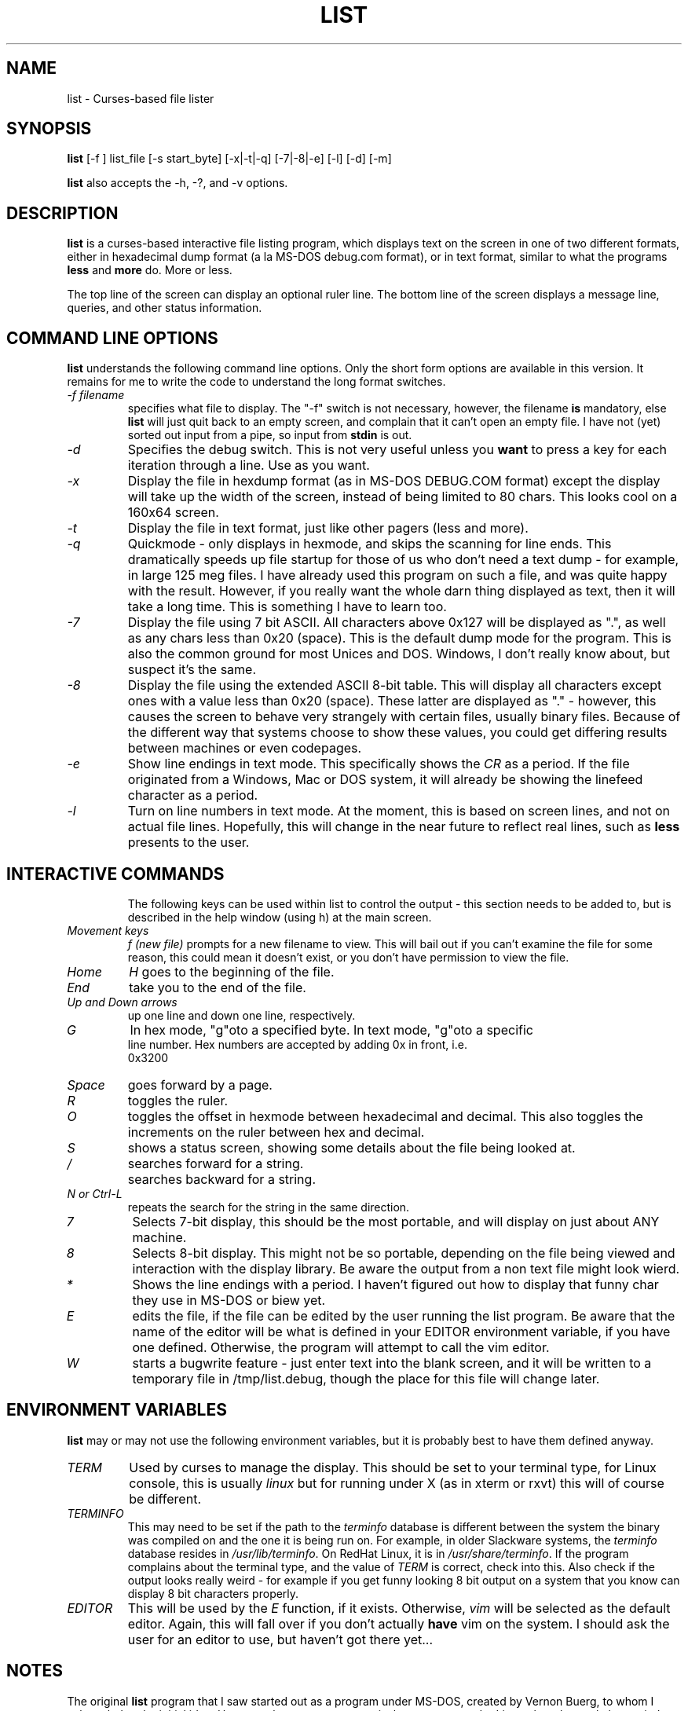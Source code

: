 .\"
.\" list - a file listing program
.\" Copyright (C) 1999,2002,2021,2023 brickviking (brickviking@gmail.com)
.\"
.\" This program is free software; you can redistribute it and/or
.\" modify it under the terms of the GNU General Public License
.\" as published by the Free Software Foundation; either version 2
.\" of the License, or (at your option) any later version.
.\"
.\" This program is distributed in the hope that it will be useful,
.\" but WITHOUT ANY WARRANTY; without even the implied warranty of
.\" MERCHANTABILITY or FITNESS FOR A PARTICULAR PURPOSE.  See the
.\" GNU General Public License for more details.
.\"
.\" You should have received a copy of the GNU General Public License
.\" along with this program; if not, write to the Free Software
.\" Foundation, Inc., 59 Temple Place - Suite 330, Boston, MA 02111-1307, USA.
.\"
.\"
.TH LIST 1 "26th June 2023" "List" \" -*- nroff -*-
.SH NAME
list \- Curses-based file lister
.\"
.\"
.\"
.SH SYNOPSIS
.\" Guess I'd better list these in the same order as in list.c
.B list
[\-f ] list_file
[\-s start_byte]
.\" [\-r] rows [\-c] columns  *** comment these out, they don't seem to work
.\" [\-n count_bytes]
.\" [\-b taB size]  *** this doesn't work yet...
[\-x|\-t|\-q]  [\-7|\-8|\-e] [\-l]
[\-d] [\-m]
.PP
.B list
also accepts the \-h, \-?, and \-v options.
.PP
.\"
.\"
.\"
.SH DESCRIPTION
.\"
.PP
.B list
is a curses\-based interactive file listing program, which displays
text on the screen in one of two different formats, either in
hexadecimal dump format (a la MS\-DOS debug.com format), or in text
format, similar to what the programs
.B less
and
.B more
do. More or less.
.PP
The top line of the screen can display an optional ruler line.  The
bottom line of the screen displays a message line, queries, and other
status information.
.PP
.\"
.\"
.\"
.SH COMMAND LINE OPTIONS
.\"
.B list
understands the following command line options.  Only the short form
options are available in this version. It remains for me to write the
code to understand the long format switches.
.TP
.I "\-f filename"
specifies what file to display.  The "\-f" switch is not necessary,
however, the filename
.B is
mandatory, else
.B list
will just quit back to an empty screen, and complain that it can't
open an empty file.  I have not (yet) sorted out input from a pipe, so
input from
.B stdin
is out.
.TP
.I "\-d"
Specifies the debug switch.  This is not very useful unless you
.B want
to press a key for each iteration through a line.  Use as you want.
.TP
.I "\-x"
Display the file in hexdump format (as in MS\-DOS DEBUG.COM format)
except the display will take up the width of the screen, instead of
being limited to 80 chars.  This looks cool on a 160x64 screen.
.TP
.I "\-t"
Display the file in text format, just like other pagers (less and
more).
.TP
.I "\-q"
Quickmode \- only displays in hexmode, and skips the scanning for line
ends.  This dramatically speeds up file startup for those of us who
don't need a text dump \- for example, in large 125 meg files.  I have
already used this program on such a file, and was quite happy with the
result.  However, if you really want the whole darn thing displayed as
text, then it will take a long time.  This is something I have to
learn too.
.TP
.I "\-7"
Display the file using 7 bit ASCII.  All characters above 0x127 will
be displayed as ".", as well as any chars less than 0x20 (space).
This is the default dump mode for the program. This is also the common
ground for most Unices and DOS.  Windows, I don't really know about,
but suspect it's the same.
.TP
.I "\-8"
Display the file using the extended ASCII 8\-bit table.  This will
display all characters except ones with a value less than 0x20
(space).  These latter are displayed as "." \- however, this causes
the screen to behave very strangely with certain files, usually binary
files. Because of the different way that systems choose to show these
values, you could get differing results between machines or even
codepages.
.TP
.I "\-e"
Show line endings in text mode. This specifically shows the
.I "CR"
as a period. If the file originated from a Windows, Mac or DOS system,
it will already be showing the linefeed character as a period.

.TP
.I "\-l"
Turn on line numbers in text mode.  At the moment, this is based on
screen lines, and not on actual file lines.  Hopefully, this will
change in the near future to reflect real lines, such as
.B less
presents to the user.
.TP
.\" .I "\-r"
.\" Selects the number of rows used to display the file on the screen.
.\" .TP
.\" .I "\-c"
.\" Selects the number of columns the user wishes to display.  If either the rows or
.\" the columns figure are larger than the screen is capable of displaying, then list
.\" will display in the size of the screen available.
.\" .TP
.\" .I "\-b tabsize"
.\" Display the file using tabsize as the number of spaces that a tab takes up on
.\"the screen.  Normally a Tab character only takes up one byte in the file,
.\"however it takes up more than that on screen.  The default tabsize is 8
.\"spaces.
.\"
.\"
.SH INTERACTIVE COMMANDS
The following keys can be used within list to control the output \-
this section needs to be added to, but is described in the help window
(using h) at the main screen.
.PP
.TP
.I Movement keys
.I "f (new file)"
prompts for a new filename to view.  This will bail out if you can't
examine the file for some reason, this could mean it doesn't exist, or
you don't have permission to view the file.
.TP
.I "Home"
.I "H"
goes to the beginning of the file.
.TP
.I "End"
take you to the end of the file.
.TP
.I "Up and Down arrows"
up one line and down one line, respectively.
.TP
.I "G"
In hex mode, "g"oto a specified byte. In text mode, "g"oto a specific
 line number.  Hex numbers are accepted by adding 0x in front, i.e.
 0x3200
.TP
.I "Space"
goes forward by a page.
.TP
.I "R"
toggles the ruler.
.TP
.I "O"
toggles the offset in hexmode between hexadecimal and decimal.  This
also toggles the increments on the ruler between hex and decimal.
.TP
.\" I "I"
.I "S"
shows a status screen, showing some details about the file being
looked at.
.\" This may change to I(i) soon, because I want to use the S key for hex search
.TP
.I "/"
searches forward for a string.
.TP
.I "\\"
searches backward for a string.
.TP
.I "N" or Ctrl\-L
repeats the search for the string in the same direction.
.TP
.I "7"
Selects 7\-bit display, this should be the most portable, and will
display on just about ANY machine.
.TP
.I "8"
Selects 8\-bit display.  This might not be so portable, depending on
the file being viewed and interaction with the display library.  Be
aware the output from a non text file might look wierd.
.TP
.I "*"
Shows the line endings with a period.  I haven't figured out how to
display that funny char they use in MS\-DOS or biew yet.
.TP
.I "E"
edits the file, if the file can be edited by the user running the list
program.  Be aware that the name of the editor will be what is defined
in your EDITOR environment variable, if you have one defined.
Otherwise, the program will attempt to call the vim editor.
.TP
.I "W"
starts a bugwrite feature \- just enter text into the blank screen,
and it will be written to a temporary file in /tmp/list.debug, though
the place for this file will change later.
.PP
.\"
.\"
.SH ENVIRONMENT VARIABLES
.\"
.B list
may or may not use the following environment variables, but it is
probably best to have them defined anyway.
.TP
.I "TERM"
Used by curses to manage the display.  This should be set to your
terminal type, for Linux console, this is usually
.I linux
but for running under X (as in xterm or rxvt) this will of course be
different.
.TP
.I "TERMINFO"
This may need to be set if the path to the \fIterminfo\fP database is
different between the system the binary was compiled on and the one it
is being run on.  For example, in older Slackware systems, the
\fIterminfo\fP database resides in \fI/usr/lib/terminfo\fP.  On RedHat
Linux, it is in \fI/usr/share/terminfo\fP.  If the program complains
about the terminal type, and the value of \fITERM\fP is correct, check
into this.  Also check if the output looks really weird \- for example
if you get funny looking 8 bit output on a system that you know can
display 8 bit characters properly.
.TP
.I "EDITOR"
This will be used by the
.I "E"
function, if it exists.  Otherwise,
.I vim
will be selected as the default editor.  Again, this will fall over if
you don't actually
.B have
vim on the system.  I should ask the user for an editor to use, but
haven't got there yet...
.PP
.\"
.\"
.\"
.SH NOTES
.\"
The original \fBlist\fP program that I saw started out as a program
under MS\-DOS, created by Vernon Buerg, to whom I acknowledge the
initial idea.  However, there was not an equivalent program under
Linux, though people have tried.  There is a hexdump program, which
provides something like what I wanted, but I also wanted to have a
text display at the press of one key (without macros, please...)
.PP
This is (pretty much) all my own code, based on routines slipped in
from the dequeue, hexdump and srchfile packages from SNIPPETS.  It was
first created to run under DJGPP, and then converted again into a UNIX
C/curses program.  A number of bugs appeared to have been squashed in
this move, but, needless to say, several still remain.
.PP
It has recently been compiled under the OpenWatcom C compiler on
FreeDOS, so in a way this has returned almost to its roots, back onto
a DOS environment.
.PP
.\"
.\"
.\"
.SH BUGS, ERRORS AND OMISSIONS
.\"
.B list
is most definitely still beta software. it is also only designed to
reliably handle 7\-bit printable ASCII characters, at least under UNIX
(this includes Linux).  8\-bit and non\-printing ASCII characters in
files may not be correctly handled, though this will depend on what or
where you compile and I have tried to sort out the worst offenders
(those that would change screen positions).  For porting back to
MS\-DOS, I would suggest using pdcurses, and DJGPP.  Some byte
sequences in binary files can cause ncurses to go crazy, possibly
because these sequences match up with ANSI console commands. Watcom
will work, and I have supplied a separate makefile, though you will need
to use
.I
wmake -f makefile.wcc
to create the executable, and also have a compiled pdcurses.lib available.
Read through the respective makefile to figure out where to put things,
or edit the file if necessary to point to where you do have pdcurses
installed.
.PP
I know for a fact that Tab characters will make the line display
incorrectly.  I haven't yet sorted this out, so bear with me while I
learn how.  And yes, I know such a thing is in the first chapter of
Kerninghan and Ritchie, I just haven't got it to work yet.
.PP
Also, when going to the End of a file with the End key, you need to go
down an extra line to actually display the last line.
.pp
I haven't tried getting Colour curses modes to work well.  In
particular, reverse video is not always rendered correctly on some
terminal types, and xterms.  I have also noticed that xterms do not
handle the ALT_GR charset well, unless a suitable font is used in
the .Xdefaults file for xterm fonts.  But far be it for me to supply a
suitable font \- let it suffice to say that I developed this
originally to display IBM\-charset on the screen, and I exclusively
use ASCII.  How I would convert to using under an EBCDIC system, I
would have no idea about!  I have heard that a font called vga will
display generally all of the correct high\-bit characters (those above
127) unless you have these re\-mapped, as most European languages do.
.pp
I have also not managed to reliably make the code accept input from
STDIN, or from any sort of a pipe.  This requires expertise that I
don't currently have, and my C language skills are limited enough,
thank you.  Still, this is my first
.B major
project \- yeah, I would choose such a beast.  Wish me luck...
.PP
Also, it will throw a wobbly if you don't have vim on the system.
.PP
.\"
.\"
.\"
.SH AUTHORS
.\"
Thanks to the author of the original MS\-DOS LIST program, Vernon
Buerg, for providing me with an incentive to "roll my own" version of
his program.  Authors are of course, myself, and also Dion Bonner for
debugging.  Bob Stout and Paul Edwards provided some of the original
routines in the SNIPPETS collection of public\-domain source code,
which has been seriously hacked on just to provide what I wanted.  The
rest is, of course, provided by me.
.\"
.\"
.\"
.SH THINGS TO ADD
.\"
.PP
A filebrowser function, to show a list of files on the screen to
choose from.
.PP
Better handling in xterms etc.  It can also be messy under a telnet
session if the client hasn't been written well, to handle clearline
and clearscreen or scrollscreen sequences.
.PP
Handle multiple files specified on the commandline.
.\"
.\"
.SH THINGS I WILL LEAVE OUT
.\"
.\"
.PP
Things that made sense for 1988 but not for 2023, such as support for
dialup modems, screensaver and drop-to-DOS.
.PP
Extra management of files. Programs such as Midnight Commander already
do this better than I could.
.PP
No preferences support, or settings file. At least not until I know
how to do it.
.PP
Extra support options that aren\'t around anyway. This is an
open\-source program, and doesn\'t have a team of people sitting at
telephones or FAX machines. And there hasn\'t really been a BBS in
operation for at least two decades here. What it does have is the
usual support mechanism of Github issues.
.PP
I also won\'t be creating a set of forums or a mailing list. I\'m too
small a project to warrant that.
.\"
.\"
